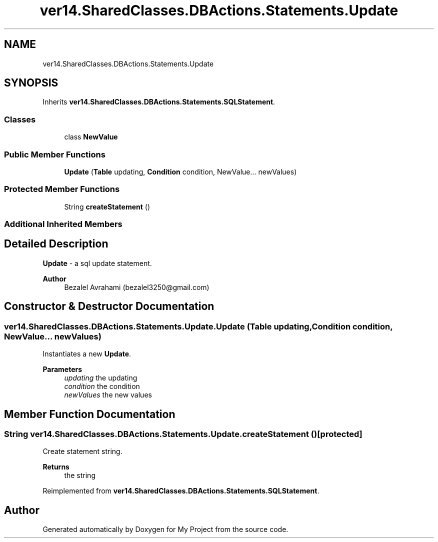 .TH "ver14.SharedClasses.DBActions.Statements.Update" 3 "Sun Apr 24 2022" "My Project" \" -*- nroff -*-
.ad l
.nh
.SH NAME
ver14.SharedClasses.DBActions.Statements.Update
.SH SYNOPSIS
.br
.PP
.PP
Inherits \fBver14\&.SharedClasses\&.DBActions\&.Statements\&.SQLStatement\fP\&.
.SS "Classes"

.in +1c
.ti -1c
.RI "class \fBNewValue\fP"
.br
.in -1c
.SS "Public Member Functions"

.in +1c
.ti -1c
.RI "\fBUpdate\fP (\fBTable\fP updating, \fBCondition\fP condition, NewValue\&.\&.\&. newValues)"
.br
.in -1c
.SS "Protected Member Functions"

.in +1c
.ti -1c
.RI "String \fBcreateStatement\fP ()"
.br
.in -1c
.SS "Additional Inherited Members"
.SH "Detailed Description"
.PP 
\fBUpdate\fP - a sql update statement\&.
.PP
\fBAuthor\fP
.RS 4
Bezalel Avrahami (bezalel3250@gmail.com) 
.RE
.PP

.SH "Constructor & Destructor Documentation"
.PP 
.SS "ver14\&.SharedClasses\&.DBActions\&.Statements\&.Update\&.Update (\fBTable\fP updating, \fBCondition\fP condition, NewValue\&.\&.\&. newValues)"
Instantiates a new \fBUpdate\fP\&.
.PP
\fBParameters\fP
.RS 4
\fIupdating\fP the updating 
.br
\fIcondition\fP the condition 
.br
\fInewValues\fP the new values 
.RE
.PP

.SH "Member Function Documentation"
.PP 
.SS "String ver14\&.SharedClasses\&.DBActions\&.Statements\&.Update\&.createStatement ()\fC [protected]\fP"
Create statement string\&.
.PP
\fBReturns\fP
.RS 4
the string 
.RE
.PP

.PP
Reimplemented from \fBver14\&.SharedClasses\&.DBActions\&.Statements\&.SQLStatement\fP\&.

.SH "Author"
.PP 
Generated automatically by Doxygen for My Project from the source code\&.
